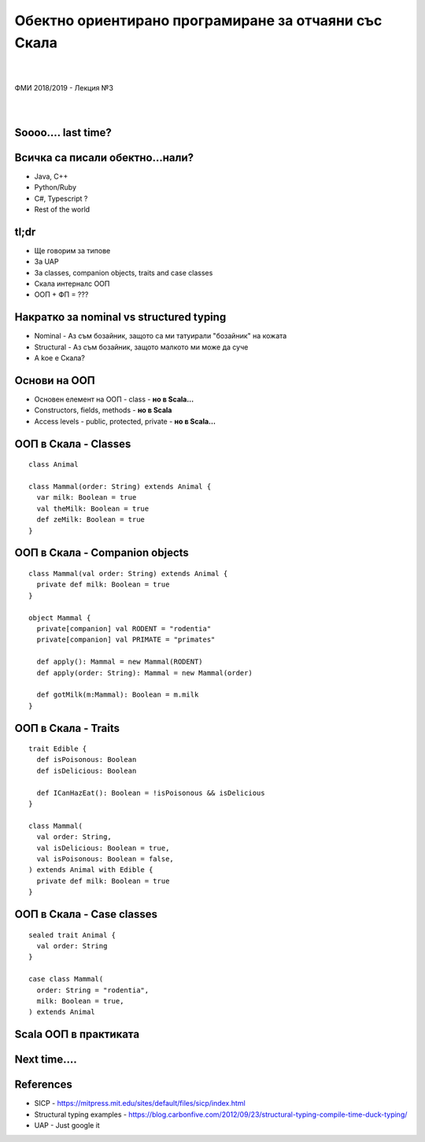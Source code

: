 Обектно ориентирано програмиране за отчаяни със Скала
==========================================================
.. class:: center

|
|
| ФМИ 2018/2019 - Лекция №3
|
|

Soooo.... last time?
----------------------------------------

.. image:: images/03-oop/last-time.webp
    :class: scale
    :width: 700
    :height: 480
    :align: center

Всичка са писали обектно...нали?
----------------------------------------

.. class:: incremental

* Java, C++
* Python/Ruby
* C#, Typescript ?
* Rest of the world

tl;dr
----------------------------------------

.. class:: incremental

* Ще говорим за типове
* За UAP
* За classes, companion objects, traits and case classes
* Скала интерналс ООП
* ООП + ФП = ???


Накратко за nominal vs structured typing
------------------------------------------

.. class:: incremental

* Nominal - Аз съм бозайник, защото са ми татуирали "бозайник" на кожата
* Structural - Аз съм бозайник, защото малкото ми може да суче
* A koe e Скала?

Основи на ООП
----------------------------------------

.. class:: incremental

* Основен елемент на ООП - class -  **но в Scala...**
* Constructors, fields, methods - **но в Scala**
* Access levels - public, protected, private - **но в Scala...**


ООП в Скала - Classes
------------------------------------------

::

   class Animal

   class Mammal(order: String) extends Animal {
     var milk: Boolean = true
     val theMilk: Boolean = true
     def zeMilk: Boolean = true
   }


ООП в Скала - Companion objects
------------------------------------------

::

   class Mammal(val order: String) extends Animal {
     private def milk: Boolean = true
   }

   object Mammal {
     private[companion] val RODENT = "rodentia"
     private[companion] val PRIMATE = "primates"

     def apply(): Mammal = new Mammal(RODENT)
     def apply(order: String): Mammal = new Mammal(order)

     def gotMilk(m:Mammal): Boolean = m.milk
   }

ООП в Скала - Traits
------------------------------------------

::

   trait Edible {
     def isPoisonous: Boolean
     def isDelicious: Boolean

     def ICanHazEat(): Boolean = !isPoisonous && isDelicious
   }

   class Mammal(
     val order: String,
     val isDelicious: Boolean = true,
     val isPoisonous: Boolean = false,
   ) extends Animal with Edible {
     private def milk: Boolean = true
   }


ООП в Скала - Case classes
------------------------------------------

::

   sealed trait Animal {
     val order: String
   }

   case class Mammal(
     order: String = "rodentia",
     milk: Boolean = true,
   ) extends Animal


Scala ООП в практиката
------------------------------------------

.. image:: images/03-oop/construction.jpg
    :class: scale
    :width: 700
    :height: 480
    :align: center


Next time....
------------------------------------------

.. image:: images/03-oop/enlightenment.jpg
    :class: scale
    :width: 700
    :height: 480
    :align: center

References
------------------------------------------

* SICP - https://mitpress.mit.edu/sites/default/files/sicp/index.html
* Structural typing examples - https://blog.carbonfive.com/2012/09/23/structural-typing-compile-time-duck-typing/
* UAP - Just google it
